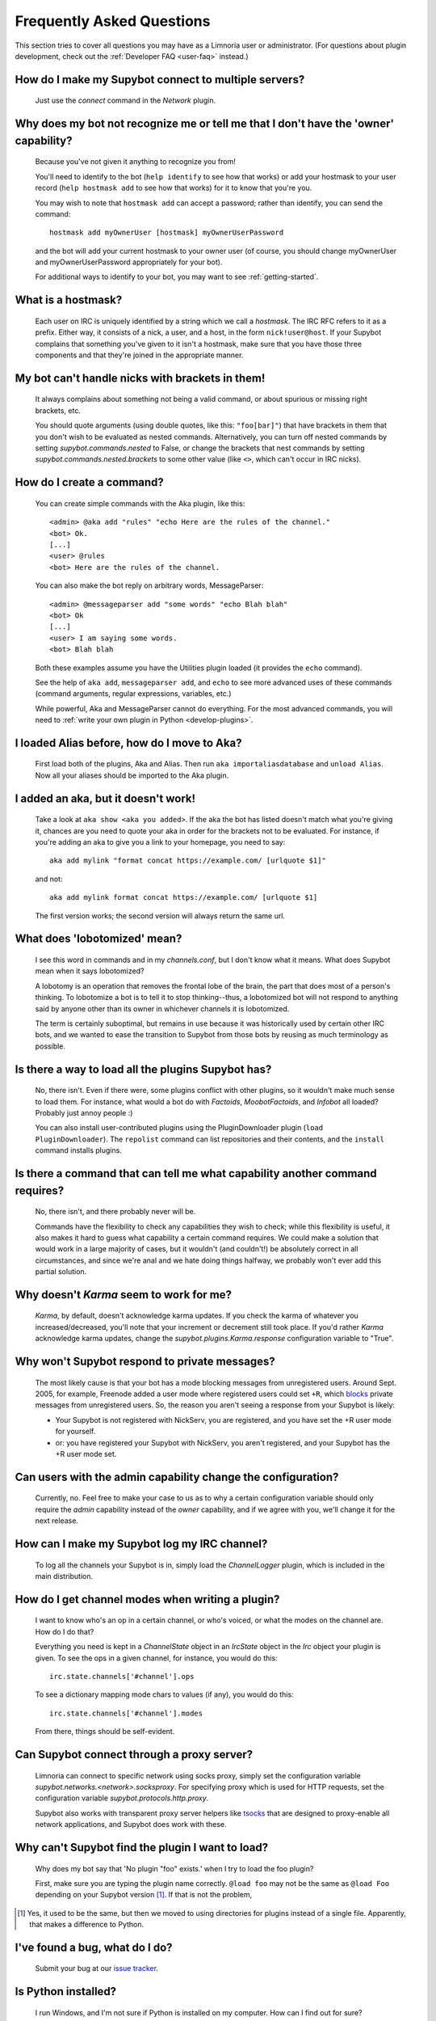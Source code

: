 .. _user-faq:

**************************
Frequently Asked Questions
**************************

This section tries to cover all questions you may have as a Limnoria user or
administrator.
(For questions about plugin development, check out the
:ref:`Developer FAQ <user-faq>` instead.)

How do I make my Supybot connect to multiple servers?
=====================================================

  Just use the `connect` command in the `Network` plugin.

Why does my bot not recognize me or tell me that I don't have the 'owner' capability?
=====================================================================================

  Because you've not given it anything to recognize you from!

  You'll need to identify to the bot (``help identify`` to see how
  that works) or add your hostmask to your user record (``help hostmask
  add`` to see how that works) for it to know that you're you.

  You may wish to note that ``hostmask add`` can accept a password; rather
  than identify, you can send the command::

    hostmask add myOwnerUser [hostmask] myOwnerUserPassword

  and the bot will add your current hostmask to your owner user (of
  course, you should change myOwnerUser and myOwnerUserPassword
  appropriately for your bot).

  For additional ways to identify to your bot, you may want to see
  :ref:`getting-started`.

What is a hostmask?
===================

  Each user on IRC is uniquely identified by a string which we call a
  `hostmask`. The IRC RFC refers to it as a prefix. Either way, it
  consists of a nick, a user, and a host, in the form
  ``nick!user@host``.  If your Supybot complains that something you've
  given to it isn't a hostmask, make sure that you have those three
  components and that they're joined in the appropriate manner.

My bot can't handle nicks with brackets in them!
================================================

  It always complains about something not being a valid command, or
  about spurious or missing right brackets, etc.

  You should quote arguments (using double quotes, like this:
  ``"foo[bar]"``) that have brackets in them that you don't wish to be
  evaluated as nested commands. Alternatively, you can turn off nested
  commands by setting `supybot.commands.nested` to False, or change the
  brackets that nest commands by setting
  `supybot.commands.nested.brackets` to some other value (like ``<>``,
  which can't occur in IRC nicks).

How do I create a command?
==========================

  You can create simple commands with the Aka plugin, like this::

    <admin> @aka add "rules" "echo Here are the rules of the channel."
    <bot> Ok.
    [...]
    <user> @rules
    <bot> Here are the rules of the channel.

  You can also make the bot reply on arbitrary words, MessageParser::

    <admin> @messageparser add "some words" "echo Blah blah"
    <bot> Ok
    [...]
    <user> I am saying some words.
    <bot> Blah blah

  Both these examples assume you have the Utilities plugin loaded
  (it provides the ``echo`` command).

  See the help of ``aka add``, ``messageparser add``, and ``echo``
  to see more advanced uses of these commands
  (command arguments, regular expressions, variables, etc.)

  While powerful, Aka and MessageParser cannot do everything.
  For the most advanced commands, you will need to
  :ref:`write your own plugin in Python <develop-plugins>`.

I loaded Alias before, how do I move to Aka?
============================================

  First load both of the plugins, Aka and Alias. Then run
  ``aka importaliasdatabase`` and ``unload Alias``. Now all your aliases
  should be imported to the Aka plugin.

I added an aka, but it doesn't work!
====================================

  Take a look at ``aka show <aka you added>``. If the aka the bot has
  listed doesn't match what you're giving it, chances are you need to
  quote your aka in order for the brackets not to be evaluated. For
  instance, if you're adding an aka to give you a link to your
  homepage, you need to say::

    aka add mylink "format concat https://example.com/ [urlquote $1]"

  and not::

    aka add mylink format concat https://example.com/ [urlquote $1]

  The first version works; the second version will always return the
  same url.

What does 'lobotomized' mean?
=============================

  I see this word in commands and in my `channels.conf`, but I don't
  know what it means. What does Supybot mean when it says lobotomized?

  A lobotomy is an operation that removes the frontal lobe of the brain,
  the part that does most of a person's thinking. To lobotomize a bot
  is to tell it to stop thinking--thus, a lobotomized bot will not
  respond to anything said by anyone other than its owner in whichever
  channels it is lobotomized.

  The term is certainly suboptimal, but remains in use because it was
  historically used by certain other IRC bots, and we wanted to ease the
  transition to Supybot from those bots by reusing as much terminology
  as possible.

Is there a way to load all the plugins Supybot has?
===================================================

  No, there isn't. Even if there were, some plugins conflict with other
  plugins, so it wouldn't make much sense to load them. For instance,
  what would a bot do with `Factoids`, `MoobotFactoids`, and `Infobot`
  all loaded? Probably just annoy people :)

  You can also install user-contributed plugins using the PluginDownloader
  plugin (``load PluginDownloader``). The ``repolist`` command can list
  repositories and their contents, and the ``install`` command installs
  plugins.

Is there a command that can tell me what capability another command requires?
=============================================================================

  No, there isn't, and there probably never will be.

  Commands have the flexibility to check any capabilities they wish to
  check; while this flexibility is useful, it also makes it hard to
  guess what capability a certain command requires. We could make a
  solution that would work in a large majority of cases, but it wouldn't
  (and couldn't!) be absolutely correct in all circumstances, and since
  we're anal and we hate doing things halfway, we probably won't ever
  add this partial solution.

Why doesn't `Karma` seem to work for me?
========================================

  `Karma`, by default, doesn't acknowledge karma updates. If you check
  the karma of whatever you increased/decreased, you'll note that your
  increment or decrement still took place. If you'd rather `Karma`
  acknowledge karma updates, change the `supybot.plugins.Karma.response`
  configuration variable to "True".

Why won't Supybot respond to private messages?
==============================================

  The most likely cause is that your bot has a mode blocking messages
  from unregistered users. Around Sept. 2005, for example, Freenode added
  a user mode where registered users could set ``+R``, which `blocks`_
  private messages from unregistered users. So, the reason you aren't
  seeing a response from your Supybot is likely:

  * Your Supybot is not registered with NickServ, you are registered,
    and you have set the +R user mode for yourself.

  * or: you have registered your Supybot with NickServ, you aren't
    registered, and your Supybot has the +R user mode set.

Can users with the admin capability change the configuration?
=============================================================

  Currently, no.  Feel free to make your case to us as to why a certain
  configuration variable should only require the `admin` capability
  instead of the `owner` capability, and if we agree with you, we'll
  change it for the next release.

How can I make my Supybot log my IRC channel?
=============================================

  To log all the channels your Supybot is in, simply load the
  `ChannelLogger` plugin, which is included in the main distribution.

How do I get channel modes when writing a plugin?
=================================================

  I want to know who's an op in a certain channel, or who's voiced, or
  what the modes on the channel are.  How do I do that?

  Everything you need is kept in a `ChannelState` object in an
  `IrcState` object in the `Irc` object your plugin is given.  To see
  the ops in a given channel, for instance, you would do this::

    irc.state.channels['#channel'].ops

  To see a dictionary mapping mode chars to values (if any), you would
  do this::

    irc.state.channels['#channel'].modes

  From there, things should be self-evident.

Can Supybot connect through a proxy server?
===========================================

  Limnoria can connect to specific network using socks proxy, simply set 
  the configuration variable `supybot.networks.<network>.socksproxy`. For
  specifying proxy which is used for HTTP requests, set the configuration
  variable `supybot.protocols.http.proxy`.
  
  Supybot also works with transparent proxy server helpers like tsocks_ 
  that are designed to proxy-enable all network applications, and Supybot
  does work with these.

Why can't Supybot find the plugin I want to load?
=================================================

  Why does my bot say that 'No plugin "foo" exists.' when I try to load
  the foo plugin?

  First, make sure you are typing the plugin name correctly.  ``@load
  foo`` may not be the same as ``@load Foo`` depending on your Supybot
  version  [#plugindir]_.  If that is not the problem, 

.. [#plugindir] Yes, it used to be the same, but then we moved to using
   directories for plugins instead of a single file.  Apparently, that
   makes a difference to Python.

I've found a bug, what do I do?
===============================

  Submit your bug at our `issue tracker`_.

Is Python installed?
====================

  I run Windows, and I'm not sure if Python is installed on my computer.
  How can I find out for sure?

  Python isn't commonly installed by default on Windows computers.  If
  you don't see it in your start menu somewhere, it's probably not
  installed.

  The easiest way to find out if Python is installed is simply to
  `download it`_ and try to install it.  If the installer complains, you
  probably already have it installed.  If it doesn't, well, now you have
  Python installed.

Can I make Supybot silent, but still working on channel (as titlesnarfer or something)?
=======================================================================================

With lobotomy, the bot stops doing everything on the channel. If you want
it to not reply to commands, but still work as titlesnarfer or similar, you
can configure it to not respond to anything.

Globally::

    config supybot.reply.whenAddressedBy.chars ""
    config supybot.reply.whenAddressedBy.nicks ""
    config supybot.reply.whenAddressedBy.strings ""
    config supybot.reply.whenAddressedBy.nick False
    config supybot.reply.whenAddressedBy.nick.atEnd False

Or just for one channel::

    config channel #channel supybot.reply.whenAddressedBy.chars ""
    config channel #channel supybot.reply.whenAddressedBy.nicks ""
    config channel #channel supybot.reply.whenAddressedBy.strings ""
    config channel #channel supybot.reply.whenAddressedBy.nick False
    config channel #channel supybot.reply.whenAddressedBy.nick.atEnd False

How to make a connection secure?
================================

First, you should make the bot use SSL for each network::

    config supybot.networks.<NETWORK>.ssl on

Then, you must update the server port for the network the bot connects to (this is
usually 6697, but some networks use a different one)::

    config supybot.networks.<NETWORK>.servers irc.network.com/6697

In the previous command, you must of course replace `irc.network.com` with the
hostname of a server of the network. You could either check out the network's
website, or get the current one, with this command::

    config supybot.networks.<NETWORK>.servers

How to make Limnoria use Python 3 instead of Python 2?
======================================================

First, uninstall Limnoria::

    sudo python -m pip uninstall limnoria

Or, if you did not install Limnoria as root::

    python -m pip uninstall limnoria

Then, follow the :ref:`install guide <use-install>`. In short, just run this::

    sudo python3 -m pip install limnoria --upgrade


.. _blocks: https://libera.chat/guides/usermodes#main
.. _tsocks: http://tsocks.sourceforge.net
.. _issue tracker: https://github.com/ProgVal/Limnoria/issues
.. _download it: https://python.org/download/
